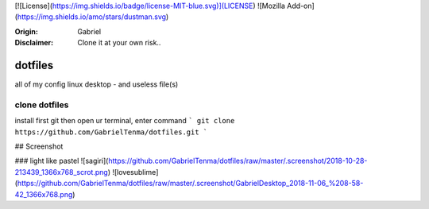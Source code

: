 

[![License](https://img.shields.io/badge/license-MIT-blue.svg)](LICENSE)
![Mozilla Add-on](https://img.shields.io/amo/stars/dustman.svg)

:Origin: Gabriel
:Disclaimer: Clone it at your own risk.. 

=========
dotfiles
=========

all of my config linux desktop - and useless file(s)


clone dotfiles
=========

install first git
then open ur terminal, enter command
```
git clone https://github.com/GabrielTenma/dotfiles.git
```

## Screenshot


### light like pastel
![sagiri](https://github.com/GabrielTenma/dotfiles/raw/master/.screenshot/2018-10-28-213439_1366x768_scrot.png)
![lovesublime](https://github.com/GabrielTenma/dotfiles/raw/master/.screenshot/GabrielDesktop_2018-11-06_%208-58-42_1366x768.png)

